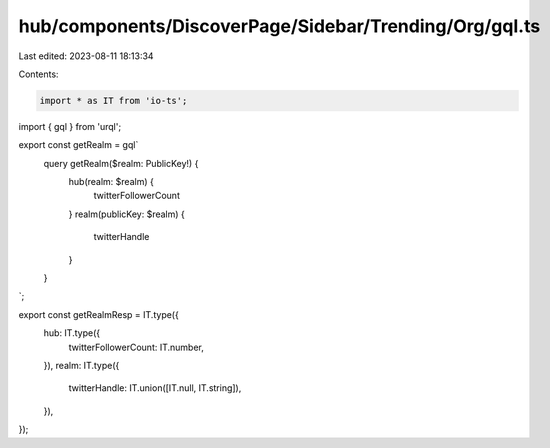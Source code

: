 hub/components/DiscoverPage/Sidebar/Trending/Org/gql.ts
=======================================================

Last edited: 2023-08-11 18:13:34

Contents:

.. code-block:: ts

    import * as IT from 'io-ts';
import { gql } from 'urql';

export const getRealm = gql`
  query getRealm($realm: PublicKey!) {
    hub(realm: $realm) {
      twitterFollowerCount
    }
    realm(publicKey: $realm) {
      twitterHandle
    }
  }
`;

export const getRealmResp = IT.type({
  hub: IT.type({
    twitterFollowerCount: IT.number,
  }),
  realm: IT.type({
    twitterHandle: IT.union([IT.null, IT.string]),
  }),
});


